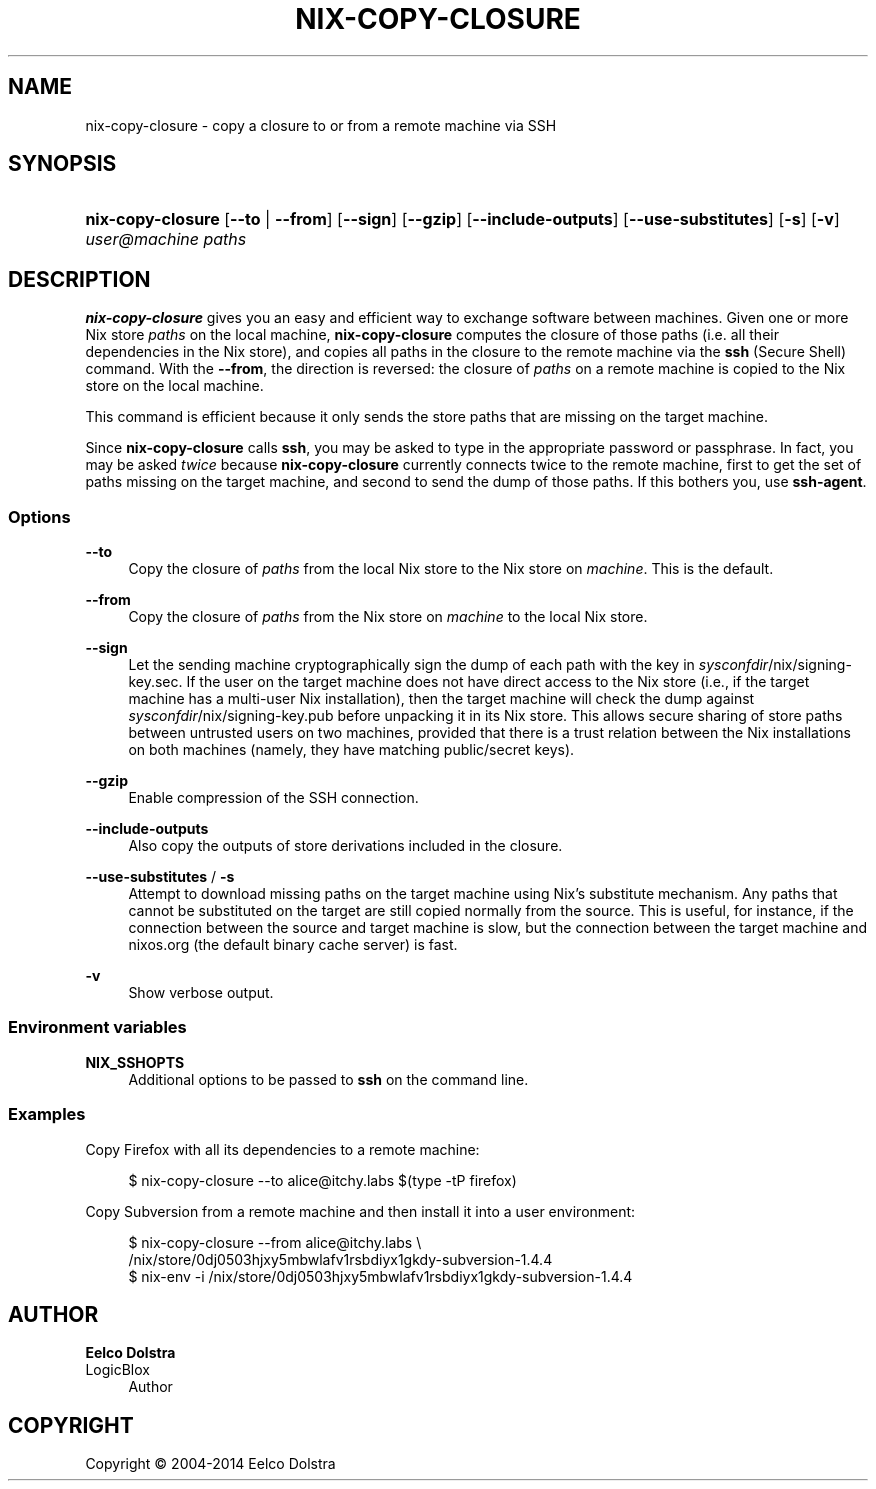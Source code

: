 '\" t
.\"     Title: nix-copy-closure
.\"    Author: Eelco Dolstra
.\" Generator: DocBook XSL-NS Stylesheets v1.78.1 <http://docbook.sf.net/>
.\"      Date: November 2014
.\"    Manual: Command Reference
.\"    Source: Nix 1.12
.\"  Language: English
.\"
.TH "NIX\-COPY\-CLOSURE" "1" "November 2014" "Nix 1\&.12" "Command Reference"
.\" -----------------------------------------------------------------
.\" * Define some portability stuff
.\" -----------------------------------------------------------------
.\" ~~~~~~~~~~~~~~~~~~~~~~~~~~~~~~~~~~~~~~~~~~~~~~~~~~~~~~~~~~~~~~~~~
.\" http://bugs.debian.org/507673
.\" http://lists.gnu.org/archive/html/groff/2009-02/msg00013.html
.\" ~~~~~~~~~~~~~~~~~~~~~~~~~~~~~~~~~~~~~~~~~~~~~~~~~~~~~~~~~~~~~~~~~
.ie \n(.g .ds Aq \(aq
.el       .ds Aq '
.\" -----------------------------------------------------------------
.\" * set default formatting
.\" -----------------------------------------------------------------
.\" disable hyphenation
.nh
.\" disable justification (adjust text to left margin only)
.ad l
.\" -----------------------------------------------------------------
.\" * MAIN CONTENT STARTS HERE *
.\" -----------------------------------------------------------------
.SH "NAME"
nix-copy-closure \- copy a closure to or from a remote machine via SSH
.SH "SYNOPSIS"
.HP \w'\fBnix\-copy\-closure\fR\ 'u
\fBnix\-copy\-closure\fR [\fB\-\-to\fR | \fB\-\-from\fR] [\fB\-\-sign\fR] [\fB\-\-gzip\fR] [\fB\-\-include\-outputs\fR] [\fB\-\-use\-substitutes\fR] [\fB\-s\fR] [\fB\-v\fR] \fIuser@\fR\fImachine\fR \fIpaths\fR
.SH "DESCRIPTION"
.PP
\fBnix\-copy\-closure\fR
gives you an easy and efficient way to exchange software between machines\&. Given one or more Nix store
\fIpaths\fR
on the local machine,
\fBnix\-copy\-closure\fR
computes the closure of those paths (i\&.e\&. all their dependencies in the Nix store), and copies all paths in the closure to the remote machine via the
\fBssh\fR
(Secure Shell) command\&. With the
\fB\-\-from\fR, the direction is reversed: the closure of
\fIpaths\fR
on a remote machine is copied to the Nix store on the local machine\&.
.PP
This command is efficient because it only sends the store paths that are missing on the target machine\&.
.PP
Since
\fBnix\-copy\-closure\fR
calls
\fBssh\fR, you may be asked to type in the appropriate password or passphrase\&. In fact, you may be asked
\fItwice\fR
because
\fBnix\-copy\-closure\fR
currently connects twice to the remote machine, first to get the set of paths missing on the target machine, and second to send the dump of those paths\&. If this bothers you, use
\fBssh\-agent\fR\&.
.SS "Options"
.PP
\fB\-\-to\fR
.RS 4
Copy the closure of
\fIpaths\fR
from the local Nix store to the Nix store on
\fImachine\fR\&. This is the default\&.
.RE
.PP
\fB\-\-from\fR
.RS 4
Copy the closure of
\fIpaths\fR
from the Nix store on
\fImachine\fR
to the local Nix store\&.
.RE
.PP
\fB\-\-sign\fR
.RS 4
Let the sending machine cryptographically sign the dump of each path with the key in
\fIsysconfdir\fR/nix/signing\-key\&.sec\&. If the user on the target machine does not have direct access to the Nix store (i\&.e\&., if the target machine has a multi\-user Nix installation), then the target machine will check the dump against
\fIsysconfdir\fR/nix/signing\-key\&.pub
before unpacking it in its Nix store\&. This allows secure sharing of store paths between untrusted users on two machines, provided that there is a trust relation between the Nix installations on both machines (namely, they have matching public/secret keys)\&.
.RE
.PP
\fB\-\-gzip\fR
.RS 4
Enable compression of the SSH connection\&.
.RE
.PP
\fB\-\-include\-outputs\fR
.RS 4
Also copy the outputs of store derivations included in the closure\&.
.RE
.PP
\fB\-\-use\-substitutes\fR / \fB\-s\fR
.RS 4
Attempt to download missing paths on the target machine using Nix\(cqs substitute mechanism\&. Any paths that cannot be substituted on the target are still copied normally from the source\&. This is useful, for instance, if the connection between the source and target machine is slow, but the connection between the target machine and
nixos\&.org
(the default binary cache server) is fast\&.
.RE
.PP
\fB\-v\fR
.RS 4
Show verbose output\&.
.RE
.SS "Environment variables"
.PP
\fBNIX_SSHOPTS\fR
.RS 4
Additional options to be passed to
\fBssh\fR
on the command line\&.
.RE
.SS "Examples"
.PP
Copy Firefox with all its dependencies to a remote machine:
.sp
.if n \{\
.RS 4
.\}
.nf
$ nix\-copy\-closure \-\-to alice@itchy\&.labs $(type \-tP firefox)
.fi
.if n \{\
.RE
.\}
.PP
Copy Subversion from a remote machine and then install it into a user environment:
.sp
.if n \{\
.RS 4
.\}
.nf
$ nix\-copy\-closure \-\-from alice@itchy\&.labs \e
    /nix/store/0dj0503hjxy5mbwlafv1rsbdiyx1gkdy\-subversion\-1\&.4\&.4
$ nix\-env \-i /nix/store/0dj0503hjxy5mbwlafv1rsbdiyx1gkdy\-subversion\-1\&.4\&.4
.fi
.if n \{\
.RE
.\}
.sp
.SH "AUTHOR"
.PP
\fBEelco Dolstra\fR
.br
LogicBlox
.RS 4
Author
.RE
.SH "COPYRIGHT"
.br
Copyright \(co 2004-2014 Eelco Dolstra
.br
